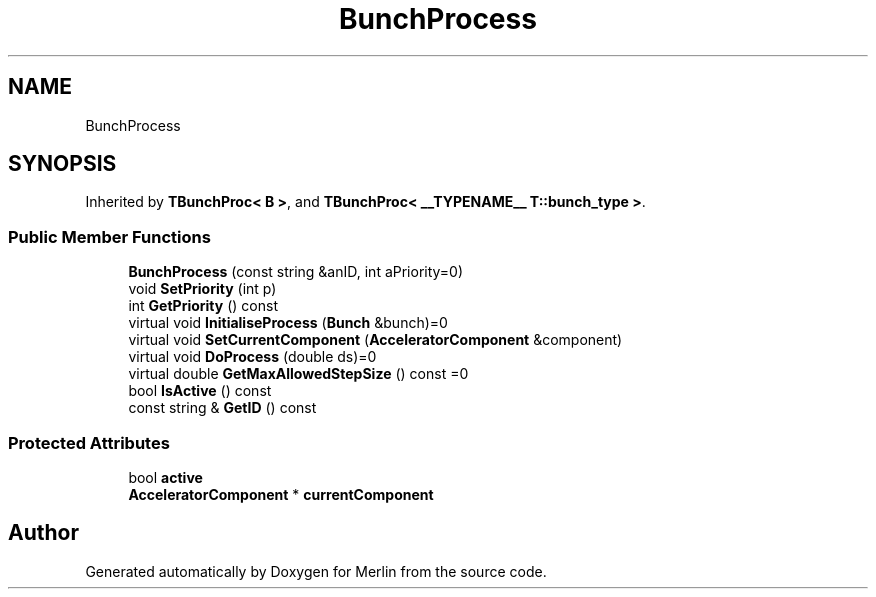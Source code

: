 .TH "BunchProcess" 3 "Fri Aug 4 2017" "Version 5.02" "Merlin" \" -*- nroff -*-
.ad l
.nh
.SH NAME
BunchProcess
.SH SYNOPSIS
.br
.PP
.PP
Inherited by \fBTBunchProc< B >\fP, and \fBTBunchProc< __TYPENAME__ T::bunch_type >\fP\&.
.SS "Public Member Functions"

.in +1c
.ti -1c
.RI "\fBBunchProcess\fP (const string &anID, int aPriority=0)"
.br
.ti -1c
.RI "void \fBSetPriority\fP (int p)"
.br
.ti -1c
.RI "int \fBGetPriority\fP () const"
.br
.ti -1c
.RI "virtual void \fBInitialiseProcess\fP (\fBBunch\fP &bunch)=0"
.br
.ti -1c
.RI "virtual void \fBSetCurrentComponent\fP (\fBAcceleratorComponent\fP &component)"
.br
.ti -1c
.RI "virtual void \fBDoProcess\fP (double ds)=0"
.br
.ti -1c
.RI "virtual double \fBGetMaxAllowedStepSize\fP () const =0"
.br
.ti -1c
.RI "bool \fBIsActive\fP () const"
.br
.ti -1c
.RI "const string & \fBGetID\fP () const"
.br
.in -1c
.SS "Protected Attributes"

.in +1c
.ti -1c
.RI "bool \fBactive\fP"
.br
.ti -1c
.RI "\fBAcceleratorComponent\fP * \fBcurrentComponent\fP"
.br
.in -1c

.SH "Author"
.PP 
Generated automatically by Doxygen for Merlin from the source code\&.
